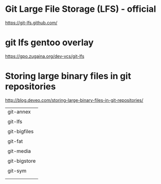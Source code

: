 * Git Large File Storage (LFS) - official

https://git-lfs.github.com/


* git lfs gentoo overlay

https://gpo.zugaina.org/dev-vcs/git-lfs

* Storing large binary files in git repositories

http://blog.deveo.com/storing-large-binary-files-in-git-repositories/

| git-annex    |
|              |
| git-lfs      |
|              |
| git-bigfiles |
|              |
| git-fat      |
|              |
| git-media    |
|              |
| git-bigstore |
|              |
| git-sym      |
|              |
|              |
